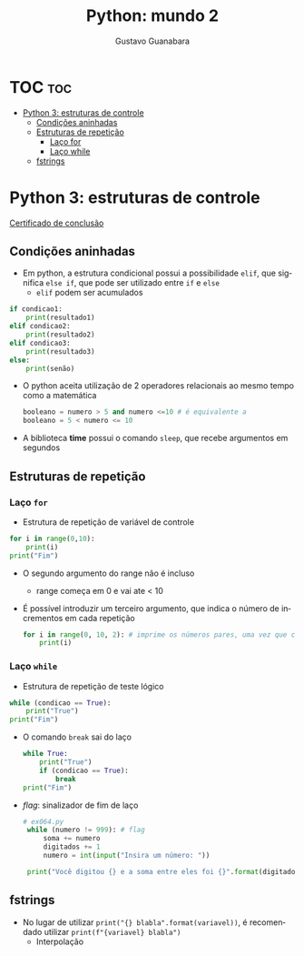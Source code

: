 #+TITLE: Python: mundo 2
#+AUTHOR: Gustavo Guanabara
#+LANGUAGE: pt
#+OPTIONS: date:nil

* TOC :toc:
- [[#python-3-estruturas-de-controle][Python 3: estruturas de controle]]
  - [[#condições-aninhadas][Condições aninhadas]]
  - [[#estruturas-de-repetição][Estruturas de repetição]]
    - [[#laço-for][Laço for]]
    - [[#laço-while][Laço while]]
  - [[#fstrings][fstrings]]

* Python 3: estruturas de controle
[[./Certificado Curso em Vídeo: Python (Mundo 2).pdf][Certificado de conclusão]]
** Condições aninhadas
+ Em python, a estrutura condicional possui a possibilidade ~elif~, que significa ~else if~, que pode ser utilizado entre ~if~ e ~else~
  + ~elif~ podem ser acumulados
#+begin_src python
  if condicao1:
      print(resultado1)
  elif condicao2:
      print(resultado2)
  elif condicao3:
      print(resultado3)
  else:
      print(senão)

#+end_src 
+ O python aceita utilização de 2 operadores relacionais ao mesmo tempo como a matemática
  #+begin_src python
    booleano = numero > 5 and numero <=10 # é equivalente a
    booleano = 5 < numero <= 10
  #+end_src 
+ A biblioteca *time* possui o comando ~sleep~, que recebe argumentos em segundos
** Estruturas de repetição
*** Laço ~for~
+ Estrutura de repetição de variável de controle
#+begin_src python
  for i in range(0,10):
      print(i)
  print("Fim")
#+end_src 
  + O segundo argumento do range não é incluso
    + range começa em 0 e vai ate < 10
  + É possível introduzir um terceiro argumento, que indica o número de incrementos em cada repetição
    #+begin_src python
      for i in range(0, 10, 2): # imprime os números pares, uma vez que conta de 2 em 2
          print(i)
    #+end_src 
*** Laço ~while~
+ Estrutura de repetição de teste lógico 
#+begin_src python
  while (condicao == True):
      print("True")
  print("Fim")

#+end_src 
+ O comando ~break~ sai do laço
  #+begin_src python
    while True:
        print("True")
        if (condicao == True):
            break
    print("Fim")
  #+end_src 
+ /flag/: sinalizador de fim de laço
  #+begin_src python
    # ex064.py 
     while (numero != 999): # flag
         soma += numero
         digitados += 1
         numero = int(input("Insira um número: "))

     print("Você digitou {} e a soma entre eles foi {}".format(digitados, soma))
  #+end_src 
** fstrings
+ No lugar de utilizar ~print("{} blabla".format(variavel))~, é recomendado utilizar ~print(f"{variavel} blabla")~
  + Interpolação

